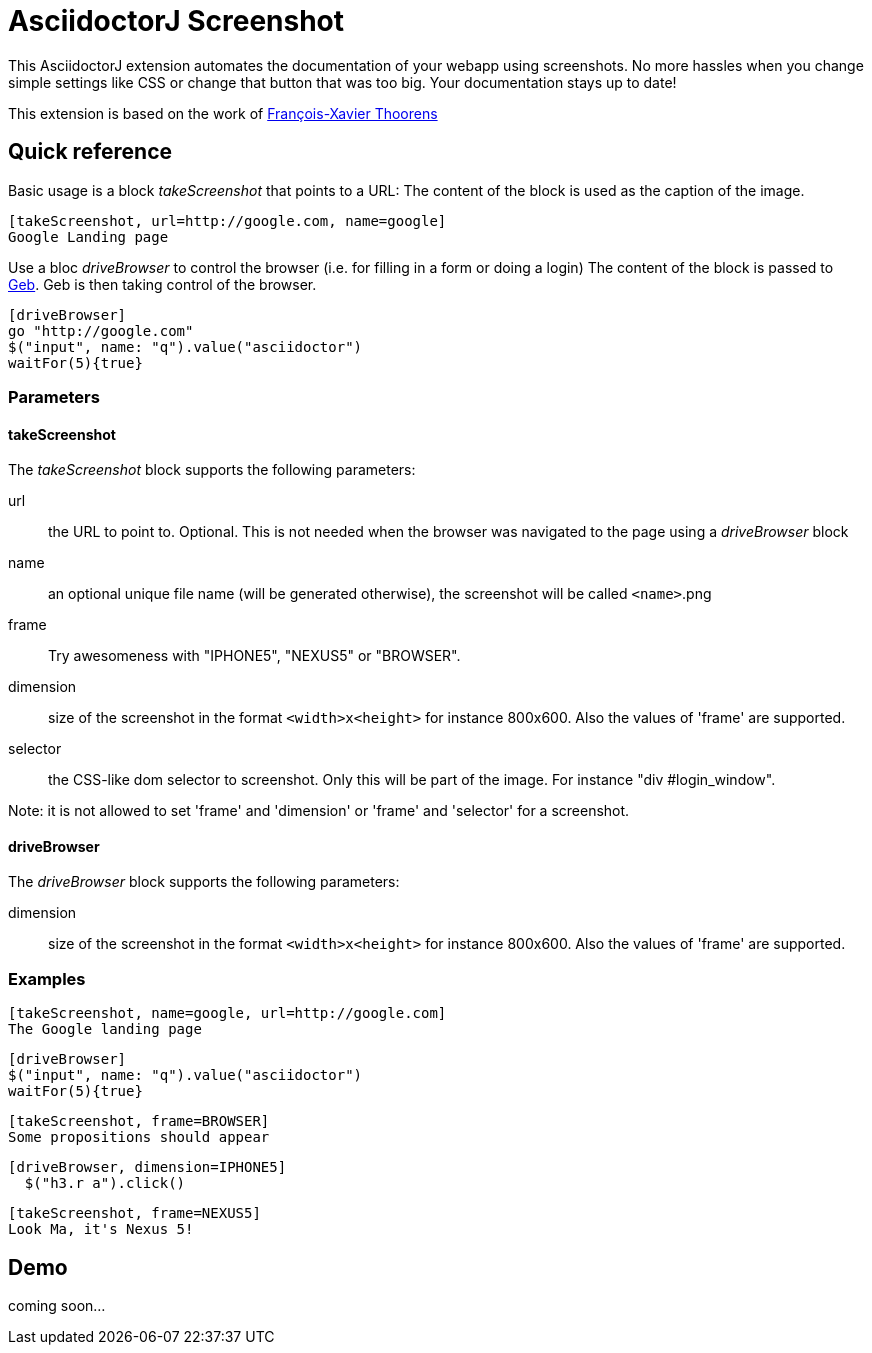 = AsciidoctorJ Screenshot

This AsciidoctorJ extension automates the documentation of your webapp using screenshots.
No more hassles when you change simple settings like CSS or change that button that was too big.
Your documentation stays up to date!

This extension is based on the work of https://github.com/fix/asciidoctor-screenshot[François-Xavier Thoorens]

== Quick reference

Basic usage is a block _takeScreenshot_ that points to a URL:
The content of the block is used as the caption of the image.

```
[takeScreenshot, url=http://google.com, name=google]
Google Landing page
```

Use a bloc _driveBrowser_ to control the browser (i.e. for filling in a form or doing a login)
The content of the block is passed to http://www.gebish.org/[Geb]. Geb is then taking control of the browser.

```
[driveBrowser]
go "http://google.com"
$("input", name: "q").value("asciidoctor")
waitFor(5){true}
```
=== Parameters

==== takeScreenshot

The _takeScreenshot_ block supports the following parameters:

url:: the URL to point to. Optional. This is not needed when the browser was navigated to the page using a _driveBrowser_ block
name:: an optional unique file name (will be generated otherwise), the screenshot will be called `<name>`.png
frame:: Try awesomeness with "IPHONE5", "NEXUS5" or "BROWSER".
dimension:: size of the screenshot in the format `<width>x<height>` for instance 800x600. Also the values of 'frame' are supported.
selector:: the CSS-like dom selector to screenshot. Only this will be part of the image. For instance "div #login_window".

Note: it is not allowed to set 'frame' and 'dimension' or 'frame' and 'selector' for a screenshot.

==== driveBrowser

The _driveBrowser_ block supports the following parameters:

dimension:: size of the screenshot in the format `<width>x<height>` for instance 800x600. Also the values of 'frame' are supported.

=== Examples

```
[takeScreenshot, name=google, url=http://google.com]
The Google landing page
```

```
[driveBrowser]
$("input", name: "q").value("asciidoctor")
waitFor(5){true}
```

```
[takeScreenshot, frame=BROWSER]
Some propositions should appear
```

```
[driveBrowser, dimension=IPHONE5]
  $("h3.r a").click()
```

```
[takeScreenshot, frame=NEXUS5]
Look Ma, it's Nexus 5!
```

== Demo

coming soon...
//See http://fix.github.io/asciidoctor-screenshot/demo/google.html[Google 101] or http://fix.github.io/asciidoctor-screenshot/demo[Asciidoctor 101].
